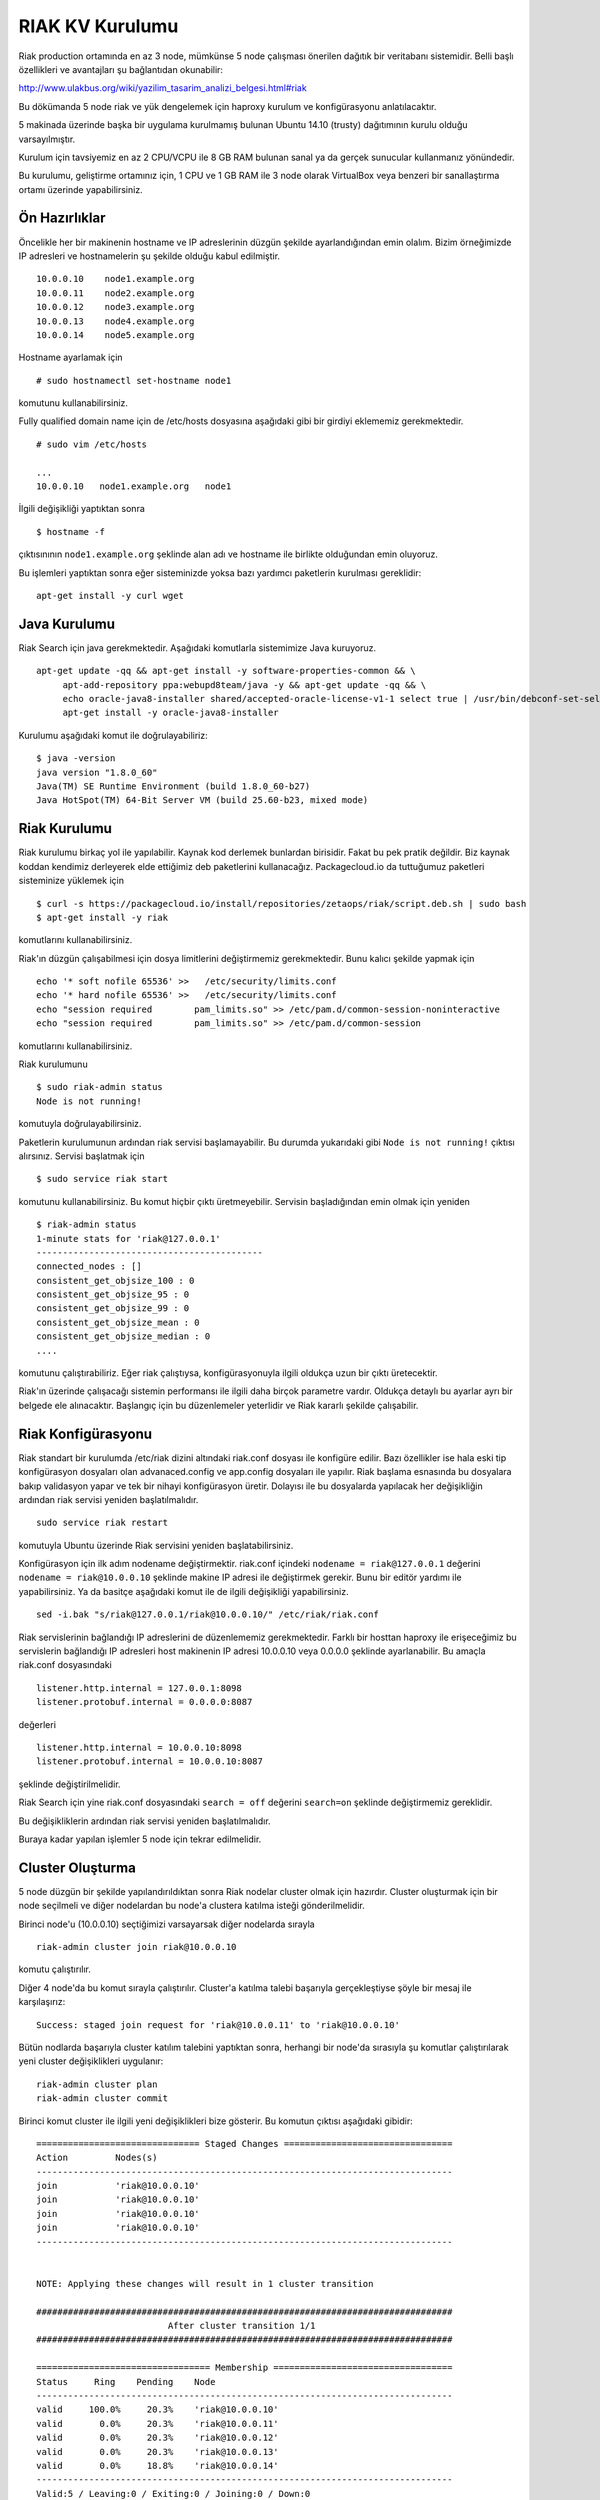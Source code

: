 ++++++++++++++++
RIAK KV Kurulumu
++++++++++++++++
Riak production ortamında en az 3 node, mümkünse 5 node çalışması önerilen dağıtık bir veritabanı sistemidir.
Belli başlı özellikleri ve avantajları şu bağlantıdan okunabilir:

http://www.ulakbus.org/wiki/yazilim_tasarim_analizi_belgesi.html#riak

Bu dökümanda 5 node riak ve yük dengelemek için haproxy kurulum ve konfigürasyonu anlatılacaktır.

5 makinada üzerinde başka bir uygulama kurulmamış bulunan Ubuntu 14.10 (trusty) dağıtımının kurulu olduğu varsayılmıştır. 

Kurulum için tavsiyemiz en az 2 CPU/VCPU ile 8 GB RAM bulunan sanal ya da gerçek sunucular kullanmanız yönündedir.

Bu kurulumu, geliştirme ortamınız için, 1 CPU ve 1 GB RAM ile 3 node olarak VirtualBox veya benzeri bir sanallaştırma ortamı üzerinde yapabilirsiniz.

Ön Hazırlıklar
--------------
Öncelikle her bir makinenin hostname ve IP adreslerinin düzgün şekilde ayarlandığından emin olalım. Bizim örneğimizde
IP adresleri ve hostnamelerin şu şekilde olduğu kabul edilmiştir.
::

   10.0.0.10    node1.example.org
   10.0.0.11    node2.example.org
   10.0.0.12    node3.example.org
   10.0.0.13    node4.example.org
   10.0.0.14    node5.example.org

Hostname ayarlamak için
::

   # sudo hostnamectl set-hostname node1

komutunu kullanabilirsiniz.

Fully qualified domain name için de /etc/hosts dosyasına aşağıdaki gibi bir girdiyi eklememiz gerekmektedir.
::

   # sudo vim /etc/hosts

   ...
   10.0.0.10   node1.example.org   node1

İlgili değişikliği yaptıktan sonra
::

   $ hostname -f

çıktısınının ``node1.example.org`` şeklinde alan adı ve hostname ile birlikte olduğundan emin oluyoruz.

Bu işlemleri yaptıktan sonra eğer sisteminizde yoksa bazı yardımcı paketlerin kurulması gereklidir:
::

   apt-get install -y curl wget


Java Kurulumu
-------------
Riak Search için java gerekmektedir. Aşağıdaki komutlarla sistemimize Java kuruyoruz.
::

   apt-get update -qq && apt-get install -y software-properties-common && \
        apt-add-repository ppa:webupd8team/java -y && apt-get update -qq && \
        echo oracle-java8-installer shared/accepted-oracle-license-v1-1 select true | /usr/bin/debconf-set-selections && \
        apt-get install -y oracle-java8-installer

Kurulumu aşağıdaki komut ile doğrulayabiliriz:
::

   $ java -version
   java version "1.8.0_60"
   Java(TM) SE Runtime Environment (build 1.8.0_60-b27)
   Java HotSpot(TM) 64-Bit Server VM (build 25.60-b23, mixed mode)

Riak Kurulumu
-------------
Riak kurulumu birkaç yol ile yapılabilir. Kaynak kod derlemek bunlardan birisidir. Fakat bu pek pratik değildir. Biz
kaynak koddan kendimiz derleyerek elde ettiğimiz deb paketlerini kullanacağız. Packagecloud.io da tuttuğumuz paketleri
sisteminize yüklemek için
::

   $ curl -s https://packagecloud.io/install/repositories/zetaops/riak/script.deb.sh | sudo bash
   $ apt-get install -y riak

komutlarını kullanabilirsiniz.

Riak'ın düzgün çalışabilmesi için dosya limitlerini değiştirmemiz gerekmektedir. Bunu kalıcı şekilde yapmak için
::

   echo '* soft nofile 65536' >>   /etc/security/limits.conf
   echo '* hard nofile 65536' >>   /etc/security/limits.conf
   echo "session required        pam_limits.so" >> /etc/pam.d/common-session-noninteractive
   echo "session required        pam_limits.so" >> /etc/pam.d/common-session

komutlarını kullanabilirsiniz.

Riak kurulumunu

::

    $ sudo riak-admin status
    Node is not running!

komutuyla doğrulayabilirsiniz.

Paketlerin kurulumunun ardından riak servisi başlamayabilir. Bu durumda yukarıdaki gibi ``Node is not running!`` çıktısı
alırsınız. Servisi başlatmak için
::

   $ sudo service riak start

komutunu kullanabilirsiniz. Bu komut hiçbir çıktı üretmeyebilir. Servisin başladığından emin olmak için yeniden
::

    $ riak-admin status
    1-minute stats for 'riak@127.0.0.1'
    -------------------------------------------
    connected_nodes : []
    consistent_get_objsize_100 : 0
    consistent_get_objsize_95 : 0
    consistent_get_objsize_99 : 0
    consistent_get_objsize_mean : 0
    consistent_get_objsize_median : 0
    ....

komutunu çalıştırabiliriz. Eğer riak çalıştıysa, konfigürasyonuyla ilgili oldukça uzun bir çıktı üretecektir.

Riak'ın üzerinde çalışacağı sistemin performansı ile ilgili daha birçok parametre vardır. Oldukça detaylı bu
ayarlar ayrı bir belgede ele alınacaktır. Başlangıç için bu düzenlemeler yeterlidir ve Riak kararlı şekilde çalışabilir.


Riak Konfigürasyonu
-------------------
Riak standart bir kurulumda /etc/riak dizini altındaki riak.conf dosyası ile konfigüre edilir. Bazı özellikler ise hala
eski tip konfigürasyon dosyaları olan advanaced.config ve app.config dosyaları ile yapılır. Riak başlama esnasında bu
dosyalara bakıp validasyon yapar ve tek bir nihayi konfigürasyon üretir. Dolayısı ile bu dosyalarda yapılacak her
değişikliğin ardından riak servisi yeniden başlatılmalıdır.
::

   sudo service riak restart

komutuyla Ubuntu üzerinde Riak servisini yeniden başlatabilirsiniz.

Konfigürasyon için ilk adım nodename değiştirmektir. riak.conf içindeki ``nodename = riak@127.0.0.1`` değerini ``nodename = riak@10.0.0.10`` şeklinde makine IP adresi ile değiştirmek gerekir. Bunu bir editör yardımı ile
yapabilirsiniz. Ya da basitçe aşağıdaki komut ile de ilgili değişikliği yapabilirsiniz.
::

   sed -i.bak "s/riak@127.0.0.1/riak@10.0.0.10/" /etc/riak/riak.conf

Riak servislerinin bağlandığı IP adreslerini de düzenlememiz gerekmektedir. Farklı bir hosttan haproxy ile erişeceğimiz
bu servislerin bağlandığı IP adresleri host makinenin IP adresi 10.0.0.10 veya 0.0.0.0 şeklinde ayarlanabilir. Bu amaçla
riak.conf dosyasındaki
::

   listener.http.internal = 127.0.0.1:8098
   listener.protobuf.internal = 0.0.0.0:8087

değerleri
::

   listener.http.internal = 10.0.0.10:8098
   listener.protobuf.internal = 10.0.0.10:8087

şeklinde değiştirilmelidir.

Riak Search için yine riak.conf dosyasındaki ``search = off`` değerini ``search=on`` şeklinde değiştirmemiz gereklidir.

Bu değişikliklerin ardından riak servisi yeniden başlatılmalıdır.

Buraya kadar yapılan işlemler 5 node için tekrar edilmelidir.

Cluster Oluşturma
-----------------
5 node düzgün bir şekilde yapılandırıldıktan sonra Riak nodelar cluster olmak için hazırdır. Cluster oluşturmak için bir
node seçilmeli ve diğer nodelardan bu node'a clustera katılma isteği gönderilmelidir.

Birinci node'u (10.0.0.10) seçtiğimizi varsayarsak diğer nodelarda sırayla
::

   riak-admin cluster join riak@10.0.0.10

komutu çalıştırılır.


Diğer 4 node'da bu komut sırayla çalıştırılır. Cluster'a katılma talebi başarıyla gerçekleştiyse şöyle bir mesaj ile
karşılaşırız:
::

   Success: staged join request for 'riak@10.0.0.11' to 'riak@10.0.0.10'

Bütün nodlarda başarıyla cluster katılım talebini yaptıktan sonra, herhangi bir node'da sırasıyla şu komutlar
çalıştırılarak yeni cluster değişiklikleri uygulanır:
::

   riak-admin cluster plan
   riak-admin cluster commit

Birinci komut cluster ile ilgili yeni değişiklikleri bize gösterir. Bu komutun çıktısı aşağıdaki gibidir:
::

    =============================== Staged Changes ================================
    Action         Nodes(s)
    -------------------------------------------------------------------------------
    join           'riak@10.0.0.10'
    join           'riak@10.0.0.10'
    join           'riak@10.0.0.10'
    join           'riak@10.0.0.10'
    -------------------------------------------------------------------------------


    NOTE: Applying these changes will result in 1 cluster transition

    ###############################################################################
                             After cluster transition 1/1
    ###############################################################################

    ================================= Membership ==================================
    Status     Ring    Pending    Node
    -------------------------------------------------------------------------------
    valid     100.0%     20.3%    'riak@10.0.0.10'
    valid       0.0%     20.3%    'riak@10.0.0.11'
    valid       0.0%     20.3%    'riak@10.0.0.12'
    valid       0.0%     20.3%    'riak@10.0.0.13'
    valid       0.0%     18.8%    'riak@10.0.0.14'
    -------------------------------------------------------------------------------
    Valid:5 / Leaving:0 / Exiting:0 / Joining:0 / Down:0

    Transfers resulting from cluster changes: 51
      12 transfers from 'riak@10.0.0.10' to 'riak@10.0.0.11'
      13 transfers from 'riak@10.0.0.10' to 'riak@10.0.0.12'
      13 transfers from 'riak@10.0.0.10' to 'riak@10.0.0.13'
      13 transfers from 'riak@10.0.0.10' to 'riak@10.0.0.14'

Bu tablolar bize cluster değişikliğinin ardından ring dağılımını ve clusterin yeni üyelerini gösterir.

Sonuncu commit komutuyla da bu değişikler aktif hale getirilir.
